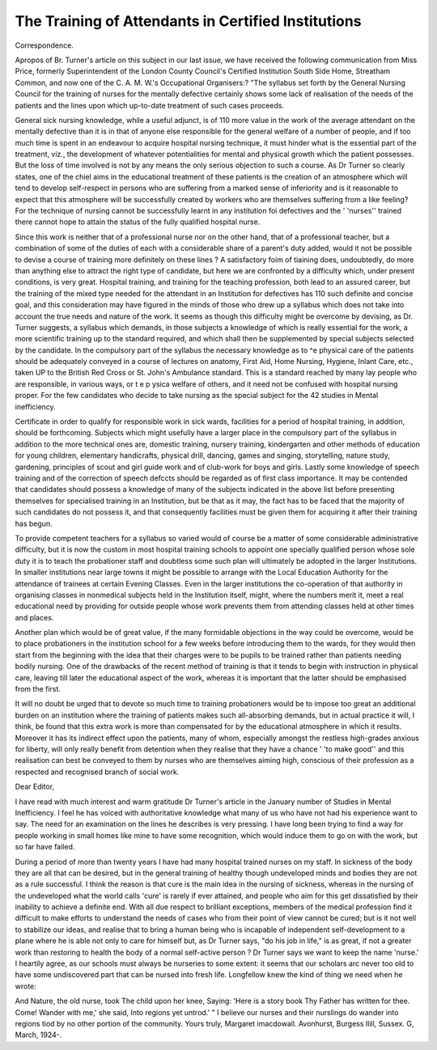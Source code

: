 The Training of Attendants in Certified Institutions
=====================================================

Correspondence.

Apropos of Br. Turner's article on this subject in our last issue, we have
received the following communication from Miss Price, formerly Superintendent of
the London County Council's Certified Institution South Side Home, Streatham
Common, and now one of the C. A. M. W.'s Occupational Organisers:?
"The syllabus set forth by the General Nursing Council for the training of
nurses for the mentally defective certainly shows some lack of realisation of the
needs of the patients and the lines upon which up-to-date treatment of such cases
proceeds.

General sick nursing knowledge, while a useful adjunct, is of 110 more value
in the work of the average attendant on the mentally defective than it is in that of
anyone else responsible for the general welfare of a number of people, and if too
much time is spent in an endeavour to acquire hospital nursing technique, it must
hinder what is the essential part of the treatment, viz., the development of whatever potentialities for mental and physical growth which the patient possesses.
But the loss of time involved is not by any means the only serious objection to
such a course. As Dr Turner so clearly states, one of the chiel aims in the educational treatment of these patients is the creation of an atmosphere which will tend
to develop self-respect in persons who are suffering from a marked sense of
inferiority and is it reasonable to expect that this atmosphere will be successfully
created by workers who are themselves suffering from a like feeling? For the
technique of nursing cannot be successfully learnt in any institution foi defectives
and the ' 'nurses'' trained there cannot hope to attain the status of the fully
qualified hospital nurse.

Since this work is neither that of a professional nurse nor on the other hand,
that of a professional teacher, but a combination of some of the duties of each with
a considerable share of a parent's duty added, would it not be possible to devise a
course of training more definitely on these lines ? A satisfactory foim of tiaining
does, undoubtedly, do more than anything else to attract the right type of candidate, but here we are confronted by a difficulty which, under present conditions,
is very great. Hospital training, and training for the teaching profession, both
lead to an assured career, but the training of the mixed type needed for the attendant in an Institution for defectives has 110 such definite and concise goal, and this
consideration may have figured in the minds of those who drew up a syllabus
which does not take into account the true needs and nature of the work.
It seems as though this difficulty might be overcome by devising, as Dr.
Turner suggests, a syllabus which demands, in those subjects a knowledge of
which is really essential for the work, a more scientific training up to the standard
required, and which shall then be supplemented by special subjects selected by the
candidate. In the compulsory part of the syllabus the necessary knowledge as to
^e physical care of the patients should be adequately conveyed in a course of
lectures on anatomy, First Aid, Home Nursing, Hygiene, Inlant Care, etc., taken
UP to the British Red Cross or St. John's Ambulance standard. This is a standard
reached by many lay people who are responsible, in various ways, or t e p ysica
welfare of others, and it need not be confused with hospital nursing proper. For
the few candidates who decide to take nursing as the special subject for the
42 studies in Mental inefficiency.

Certificate in order to qualify for responsible work in sick wards, facilities for a
period of hospital training, in addition, should be forthcoming.
Subjects which might usefully have a larger place in the compulsory part of
the syllabus in addition to the more technical ones are, domestic training, nursery
training, kindergarten and other methods of education for young children,
elementary handicrafts, physical drill, dancing, games and singing, storytelling, nature study, gardening, principles of scout and girl guide work and of
club-work for boys and girls. Lastly some knowledge of speech training and of
the correction of speech defccts should be regarded as of first class importance.
It may be contended that candidates should possess a knowledge of many of
the subjects indicated in the above list before presenting themselves for specialised
training in an Institution, but be that as it may, the fact has to be faced that the
majority of such candidates do not possess it, and that consequently facilities must
be given them for acquiring it after their training has begun.

To provide competent teachers for a syllabus so varied would of course be a
matter of some considerable administrative difficulty, but it is now the custom
in most hospital training schools to appoint one specially qualified person whose
sole duty it is to teach the probationer staff and doubtless some such plan will
ultimately be adopted in the larger Institutions. In smaller institutions near
large towns it might be possible to arrange with the Local Education Authority
for the attendance of trainees at certain Evening Classes. Even in the larger
institutions the co-operation of that authority in organising classes in nonmedical subjects held in the Institution itself, might, where the numbers merit it,
meet a real educational need by providing for outside people whose work prevents
them from attending classes held at other times and places.

Another plan which would be of great value, if the many formidable objections
in the way could be overcome, would be to place probationers in the institution
school for a few weeks before introducing them to the wards, for they would then
start from the beginning with the idea that their charges were to be pupils to be
trained rather than patients needing bodily nursing. One of the drawbacks of the
recent method of training is that it tends to begin with instruction in physical
care, leaving till later the educational aspect of the work, whereas it is important
that the latter should be emphasised from the first.

It will no doubt be urged that to devote so much time to training probationers
would be to impose too great an additional burden on an institution where the
training of patients makes such all-absorbing demands, but in actual practice it
will, I think, be found that this extra work is more than compensated for by the
educational atmosphere in which it results. Moreover it has its indirect effect
upon the patients, many of whom, especially amongst the restless high-grades
anxious for liberty, will only really benefit from detention when they realise that
they have a chance ' 'to make good'' and this realisation can best be conveyed to
them by nurses who are themselves aiming high, conscious of their profession as a
respected and recognised branch of social work.

Dear Editor,

I have read with much interest and warm gratitude Dr Turner's article in the
January number of Studies in Mental Inefficiency. I feel he has voiced with
authoritative knowledge what many of us who have not had his experience want to
say. The need for an examination on the lines he describes is very pressing.
I have long been trying to find a way for people working in small homes like
mine to have some recognition, which would induce them to go on with the work,
but so far have failed.

During a period of more than twenty years I have had many hospital trained
nurses on my staff. In sickness of the body they are all that can be desired, but
in the general training of healthy though undeveloped minds and bodies they are
not as a rule successful. I think the reason is that cure is the main idea in the
nursing of sickness, whereas in the nursing of the undeveloped what the world
calls 'cure' is rarely if ever attained, and people who aim for this get dissatisfied by
their inability to achieve a definite end. With all due respect to brilliant exceptions, members of the medical profession find it difficult to make efforts to understand the needs of cases who from their point of view cannot be cured; but is it not
well to stabilize our ideas, and realise that to bring a human being who is incapable of independent self-development to a plane where he is able not only to care for
himself but, as Dr Turner says, "do his job in life," is as great, if not a greater
work than restoring to health the body of a normal self-active person ?
Dr Turner says we want to keep the name 'nurse.' I heartily agree, as our
schools must always be nurseries to some extent: it seems that our scholars arc
never too old to have some undiscovered part that can be nursed into fresh life.
Longfellow knew the kind of thing we need when he wrote:

And Nature, the old nurse, took
The child upon her knee,
Saying: 'Here is a story book
Thy Father has written for thee.
Come! Wander with me,' she said,
Into regions yet untrod.' "
I believe our nurses and their nurslings do wander into regions tiod by no
other portion of the community.
Yours truly,
Margaret imacdowall.
Avonhurst, Burgess Ilill, Sussex.
G, March, 1924-.

